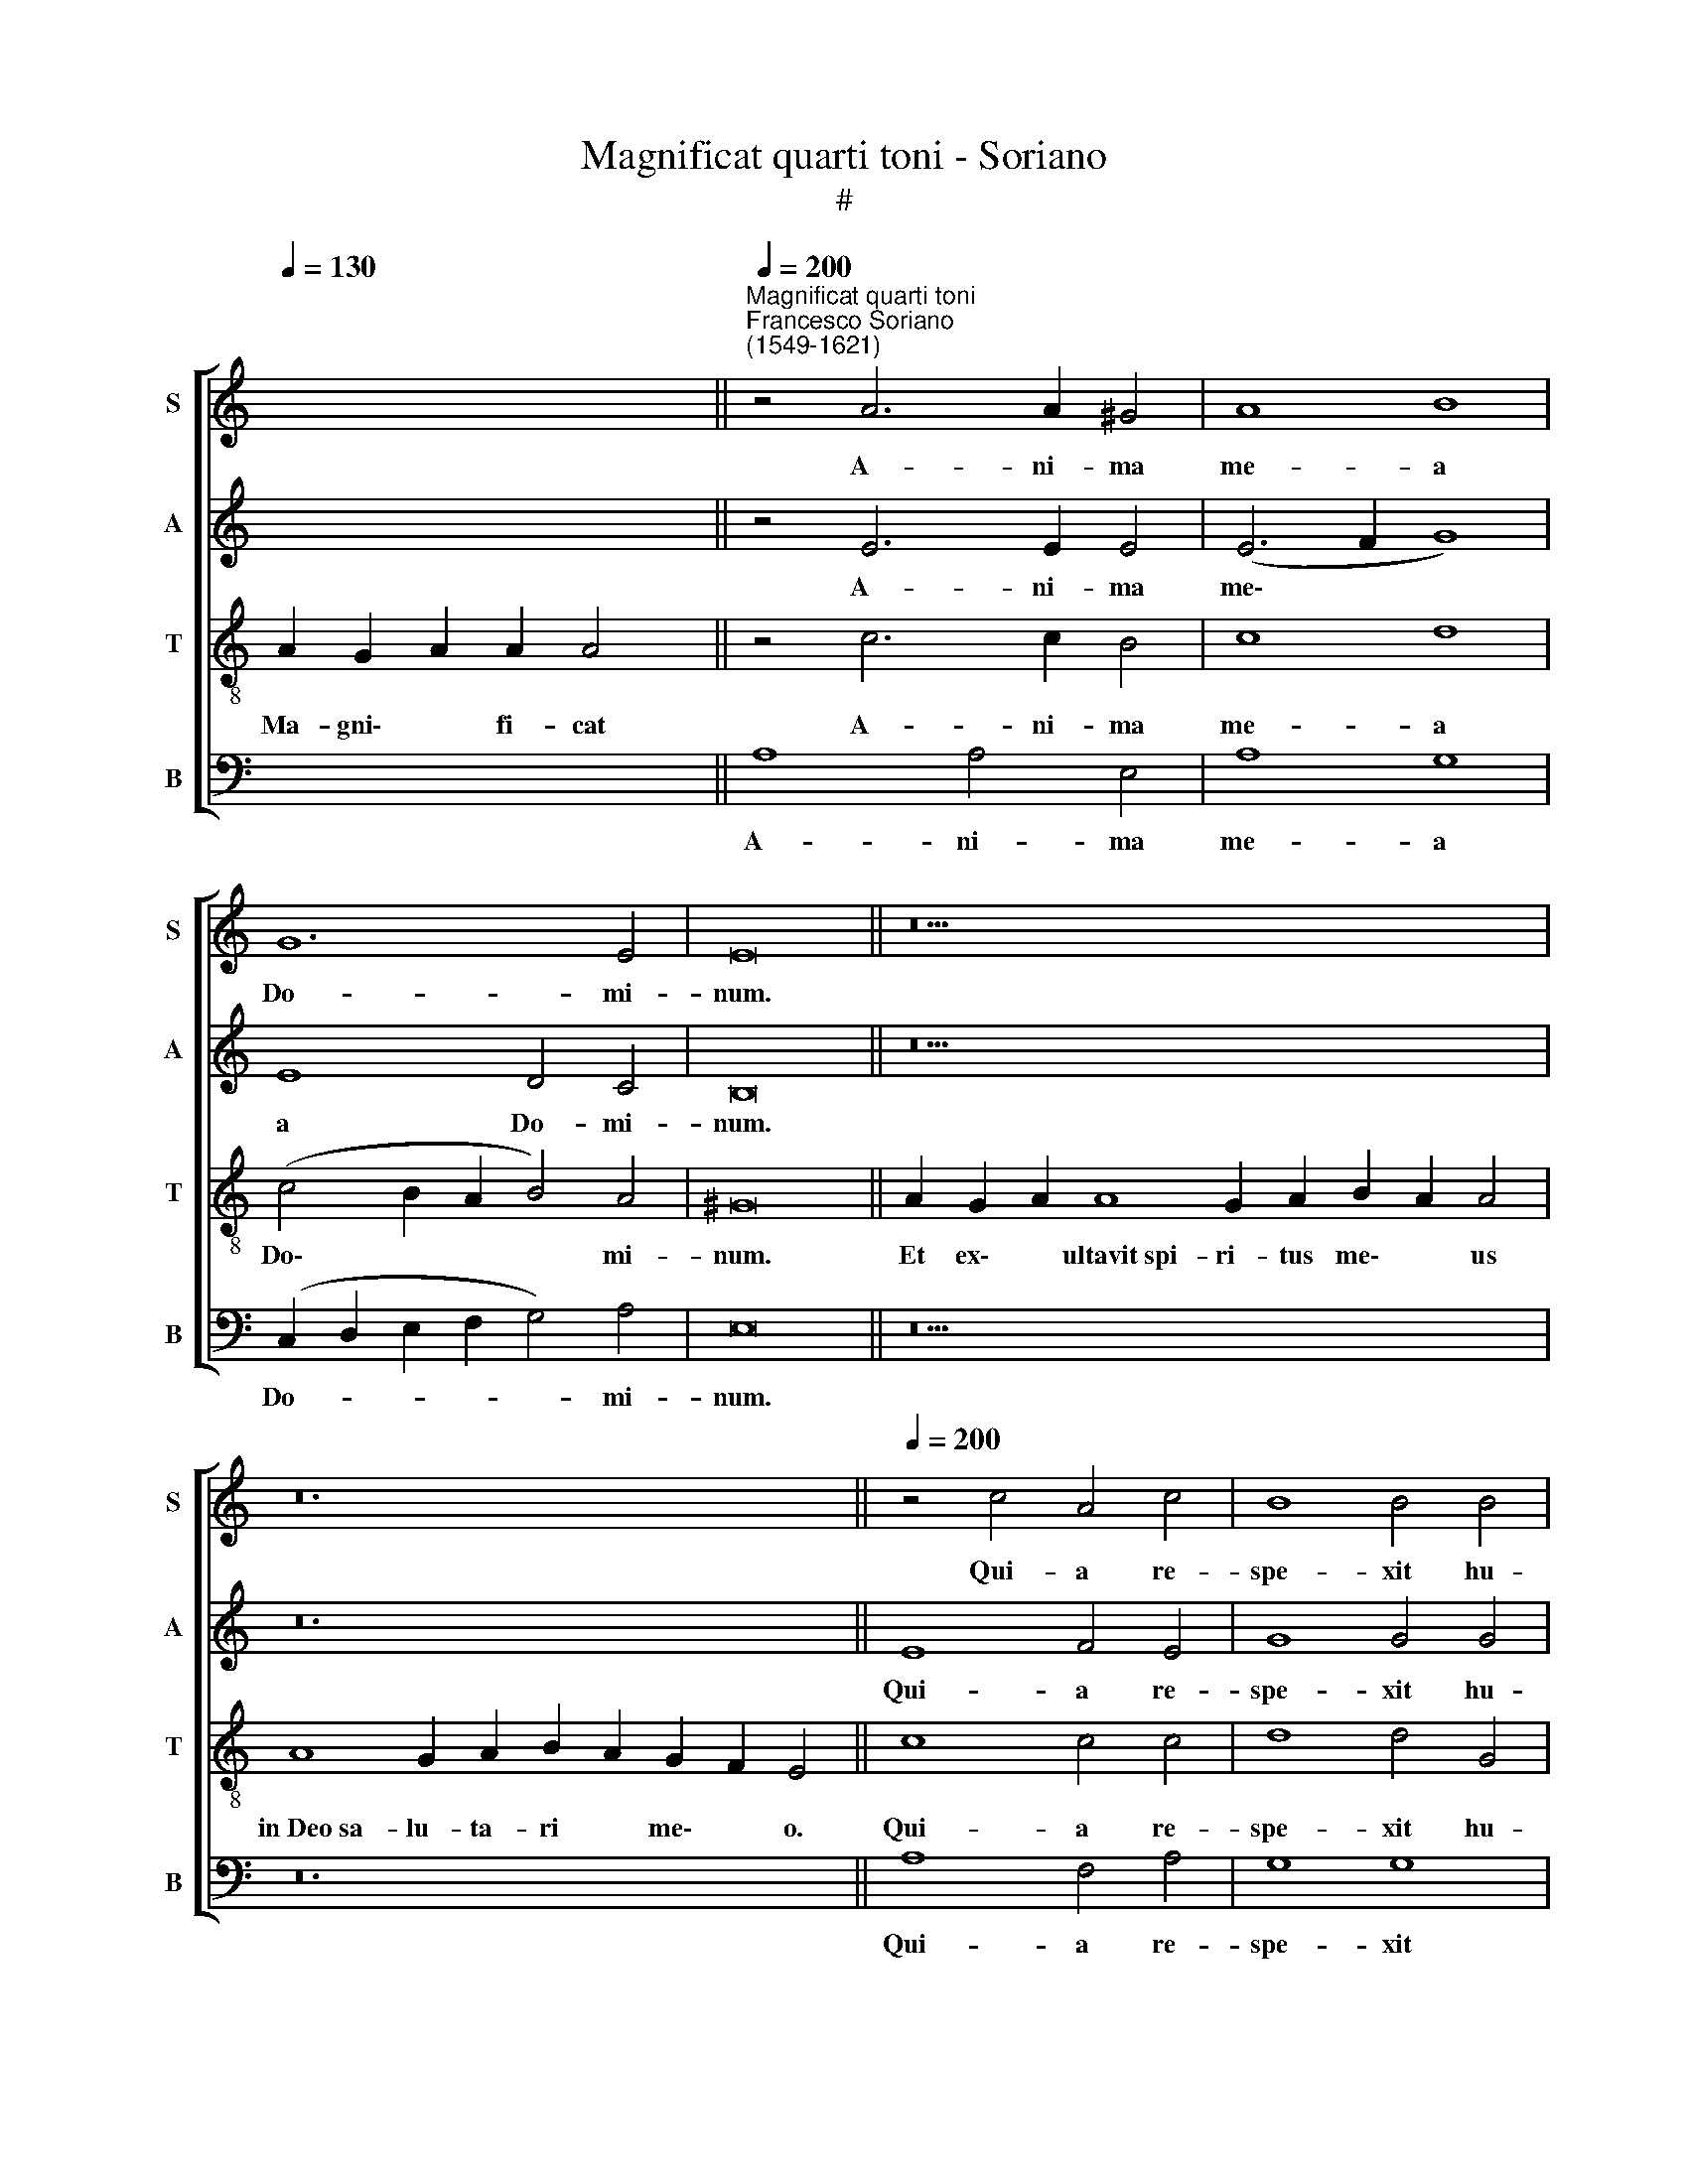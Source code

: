 X:1
T:Magnificat quarti toni - Soriano
T:#
%%score [ 1 2 3 4 ]
L:1/8
Q:1/4=130
M:none
K:C
V:1 treble nm="S" snm="S"
V:2 treble nm="A" snm="A"
V:3 treble-8 nm="T" snm="T"
V:4 bass nm="B" snm="B"
V:1
 x12 ||"^Magnificat quarti toni""^Francesco Soriano\n(1549-1621)"[Q:1/4=200] z4 A6 A2 ^G4 | A8 B8 | %3
w: |A- ni- ma|me- a|
 G12 E4 | E16 || z26 | z24 ||[Q:1/4=200][Q:1/4=200][Q:1/4=200][Q:1/4=200] z4 c4 A4 c4 | B8 B4 B4 | %9
w: Do- mi-|num.|||Qui- a re-|spe- xit hu-|
 c4 d4 G8 | G4 B4 (A2 B2 c2 A2 | B4) c4 (B2 A2 A4- | A4 ^G2 ^F2 G8) | A4 A8 A4 |[M:4/2] A8 G8 | %15
w: mi- li- ta-|tem an- cil\- * * *|* lae su\- * *||ae: ec- ce|e- nim|
 z16 | z16 | z4 c8 c4 | B6 c2 A8- | A4 ^G4 A8 | ^G16 || %21
w: ||o- mnes|ge- ne- ra\-|* ti- o-|nes.|
[Q:1/4=130][Q:1/4=130][Q:1/4=130][Q:1/4=130] z26 | z20 || %23
w: ||
[Q:1/4=200][Q:1/4=200][Q:1/4=200][Q:1/4=200] z16 | z16 | z16 | z16 | z4 (E2 F2 G2 E2 A4- | %28
w: ||||In * * * *|
 A4) G4 A8- |[M:4/2] (A4 G2 F2 E4 D4 | E4 D2 C2 D4) D4 | E4 G4 c6 c2 | B4 (B6 A2 A4) | ^G16 || %34
w: * pro- ge\-||* * * * ni-|es ti- men- ti-|bus e\- * *|um.|
[Q:1/4=130][Q:1/4=130][Q:1/4=130][Q:1/4=130] z24 | z24 || %36
w: ||
[M:4/2][Q:1/4=200][Q:1/4=200][Q:1/4=200][Q:1/4=200] z8 z4 E4 | A6 B2 c4 A4- | A4 c8 B4 | %39
w: De-|po- su- it po\-|* ten- tes|
 c4 (A8 G4) | A8 z4 A4- | A4 B8 G4 | c4 c4 A4 A4 | ^G16 || %44
w: de se\- *|de, et|* ex- al-|ta- vit hu- mi-|les.|
[Q:1/4=130][Q:1/4=130][Q:1/4=130][Q:1/4=130] z24 | z24 || %46
w: ||
[M:4/2][Q:1/4=200][Q:1/4=200][Q:1/4=200][Q:1/4=200] A8 A8- | A4 A4 A4 A4 | A8 A8- | A4 ^G4 A8 | %50
w: Su- sce\-|* pit Is- ra-|el pu\-|* e- rum|
 B16 | A16 | A12 A4 | A8 A4 A4 | A4 ^G4 (A6 =G2 | F4 E2 D2 C4) D4 | (E2 F2 G2 A2 B4) c4 | %57
w: su-|um,|re- cor-|da- tus mi-|se- ri- cor\- *|* * * * di-|ae * * * * su-|
 G4 (c6 B2 A4) | ^G16 ||[Q:1/4=130][Q:1/4=130][Q:1/4=130][Q:1/4=130] z24 | z26 || %61
w: ae, su\- * *|ae.|||
[M:4/2][Q:1/4=200][Q:1/4=200][Q:1/4=200][Q:1/4=200] A12 A4 | A8 A8 | G4 c8 (B4- | B2 A2 A8) ^G4 | %65
w: Glo- ri-|a Pa-|tri, et Fi\-|* * * li-|
 A4 A8 A4 | B6 B2 G8- | G16 | E16 | E16 ||[Q:1/4=130][Q:1/4=130][Q:1/4=130][Q:1/4=130] z24 | z24 |] %72
w: o, et Spi-|ri- tu- i||san-|cto.|||
V:2
 x8 x2 x2 || z4 E6 E2 E4 | (E6 F2 G8) | E8 D4 C4 | B,16 || z26 | z24 || E8 F4 E4 | G8 G4 G4 | %9
w: |A- ni- ma|me\- * *|a Do- mi-|num.|||Qui- a re-|spe- xit hu-|
 F4 D4 E8 | D4 G4 (E6 F2 | G12) F4 | E8 E8 | z4 E8 F4 |[M:4/2] F8 (E6 F2 | G4 F2 E2 D8) | z16 | %17
w: mi- li- ta-|tem an- cil\- *|* lae|su- ae:|ec- ce|e- nim *|||
 z4 G8 G4 | G6 G2 F4 F4 | E16 | E16 || z26 | z20 || E8 ^F4 G4- | G4 E4 C6 C2 | D4 (E6 C2 F4- | %26
w: o- mnes|ge- ne- ra- ti-|o-|nes.|||Et mi- se\-|* ri- cor- di-|a e\- * *|
 F4 E8 D4) | E4 G8 C4 | D4 E4 F4 F4- |[M:4/2] (F2 ED E4) A,4 (D4- | D2 C2 C8) B,4 | C4 E4 G6 G2 | %32
w: |ius a pro-|ge- ni- e in|* * * * pro- ge\-|* * * ni-|es ti- men- ti-|
 G8 E8 | E16 || z24 | z24 ||[M:4/2] z8 z4 A,4 | C6 D2 E4 F4 | (C2 D2 E2 F2 G8) | E4 F4 D8 | %40
w: bus e-|um.|||De-|po- su- it po-|ten\- * * * *|tes de se-|
 F4 F4 F4 E4 | (F2 E2 D2 C2 B,4) E4 | E12 E4 | E16 || z24 | z24 ||[M:4/2] E8 E8- | E4 E4 F4 F4 | %48
w: de, et ex- al-|ta\- * * * * vit|hu- mi-|les.|||Su- sce\-|* pit Is- ra-|
 E8 E8- | E4 E4 E8 | G16 | E16 | F12 E4 | F8 E4 A,4 | D4 E4 F4 E4 | D4 (C8 B,2 A,2 | %56
w: el pu\-|* e- rum|su-|um,|re- cor-|da- tus mi-|se- ri- cor- di-|ae su\- * *|
 G,8) E,4 (E4- | E2 D2 C2 B,2 A,2 B,2 C4) | B,16 || z24 | z26 ||[M:4/2] E12 E4 | F4 (E6 DC D4) | %63
w: * ae, su\-||ae.|||Glo- ri-|a Pa\- * * *|
 E4 G4 (G6 F2 | E12) E4 | E4 E8 ^F4 | G6 G2 E8 | (D12 C2 B,2 | C16) | B,16 || z24 | z24 |] %72
w: tri, et Fi\- *|* li-|o, et Spi-|ri- tu- i|san\- * *||cto.|||
V:3
 A2 G2 A2 A2 A4 || z4 c6 c2 B4 | c8 d8 | (c4 B2 A2 B4) A4 | ^G16 || A2 G2 A2 A8 G2 A2 B2 A2 A4 | %6
w: Ma- gni\- * fi- cat|A- ni- ma|me- a|Do\- * * * mi-|num.|Et ex\- * ultavit~spi- ri- tus me\- * us|
 A8 G2 A2 B2 A2 G2 F2 E4 || c8 c4 c4 | d8 d4 G4 | A4 B4 c8 | G4 d4 (c2 d2 e2 c2 | d4) e4 (d8 | %12
w: in~Deo~sa- lu- ta- ri * me\- * o.|Qui- a re-|spe- xit hu-|mi- li- ta-|tem an- cil\- * * *|* lae su\-|
 c4 B2 A2 B8) | A4 c8 c4 |[M:4/2][K:treble-8] c8 c4 c4 | c4 c4 B8 | G4 c8 B4 | c4 e8 e4 | %18
w: |ae: ec- ce|e- nim ex|hoc be- a-|tam me di-|cent o- mnes|
 d6 e2 c4 d4 | (B8 c8) | B16 || A2 G2 A2 A8 G2 A2 B2 A2 A4 | A2 A2 G2 A2 B2 A2 G2 F2 E4 || %23
w: ge- ne- ra- ti-|o\- *|nes.|Qui- a * fecit~mihi~ma- gna qui po- tens est,|et san- ctum no- men * e\- * ius.|
 z4 A8 B4 | c8 A4 F4- | F2 F2 (G4 A8- | A4 G4 F8) | E8 z8 | z8 z4 (F2 G2) | %29
w: Et mi-|se- ri- cor-|di- a e\- *||ius|in *|
[M:4/2][K:treble-8] (A2 B2 c8) B4 | A4 A4 G8 | z4 c4 e6 e2 | d8 c8 | B16 || %34
w: * * * pro-|ge- ni- es|ti- men- ti-|bus e-|um.|
 A2 G2 A2 A8 G2 A2 B2 A4 | A8 G2 A2 B2 A2 G2 F2 E4 ||[M:4/2][K:treble-8] z4 A4 c6 d2 | %37
w: Fe- cit * potentiam~in~bra- chi- o su- o,|dispersit~superbos~men- te cor- dis * su\- * i.|De- po- su-|
 e4 f4 (c6 d2 | e6 dc d8) | c4 F4 G8 | D4 d4 d4 e4 | (d2 c2 B2 A2 G4) B4 | (A6 B2 c4) c4 | B16 || %44
w: it po- ten\- *||tes de se-|de, et ex- al-|ta\- * * * * vit|hu\- * * mi-|les.|
 A2 G2 A2 A8 G2 A2 B2 A4 | A8 G2 A2 B2 A2 G2 F2 E4 ||[M:4/2][K:treble-8] ^c8 c8- | c4 ^c4 d8- | %48
w: ~E- su\- * rientes~im- ple- vit bo- nis|et~divites~di- mi- sit i\- * na\- * nes.|Su- sce\-|* pit Is\-|
 d4 =c4 c4 c4- | c4 B4 c8 | (d6 cd e4 d4- | d4 ^c2 B2 c8) | d4 d8 ^c4 | d8 ^c8 | z8 z4 A4 | %55
w: * ra- el pu\-|* e- rum|su\- * * * *||um, re- cor-|da- tus|mi-|
 A4 G4 A6 A2 | B8 G8 | E16- | E16 || A2 G2 A2 A8 G2 A2 B2 A4 | A8 G2 A2 B2 A2 G2 G2 F2 E4 || %61
w: se- ri- cor- di-|ae su-|ae.||Si- cut * locutus~est~ad pa- tres no- stros,|Abraham~et~semini e- ius in * sae- cu\- * la.|
[M:4/2][K:treble-8] c12 c4 | c8 A8 | B4 e8 (d4- | d2 c2 c2 BA B4) B4 | A4 ^c8 d4 | d6 d2 c4 (c4- | %67
w: Glo- ri-|a Pa-|tri, et Fi\-|* * * * * * li-|o, et Spi-|ri- tu- i san\-|
 c4 B2 A2 B8 | G6 E2 A8) | ^G16 || A2 G2 A2 A8 G2 A2 B2 A4 | A8 G2 A2 B2 A2 G2 F2 E4 |] %72
w: ||cto.|Si- cut * erat~in~principio,~et nunc, et sem- per,|et~in~saecula~sae- cu- lo- rum. * A\- * men.|
V:4
 x12 || A,8 A,4 E,4 | A,8 G,8 | (C,2 D,2 E,2 F,2 G,4) A,4 | E,16 || z26 | z24 || A,8 F,4 A,4 | %8
w: |A- ni- ma|me- a|Do- * * * * mi-|num.|||Qui- a re-|
 G,8 G,8 | z8 z4 C4 | B,4 G,4 A,8 | G,4 C,4 D,4 D,4 | E,8 E,8 | z4 A,8 F,4 |[M:4/2] F,8 C,4 C,4 | %15
w: spe- xit|hu-|mi- li- ta-|tem an- cil- lae|su- ae:|ec- ce|e- nim ex|
 E,4 F,4 G,8 | E,6 F,2 D,8 | C,4 C8 C,4 | G,6 E,2 F,4 D,4 | (E,8 A,,8) | E,16 || z26 | z20 || z16 | %24
w: hoc be- a-|tam me di-|cent o- mnes|ge- ne- ra- ti-|o\- *|nes.||||
 z16 | z8 z4 D,4- | D,4 G,,4 A,,4 B,,4 | C,4 (C,2 D,2 E,2 C,2 F,4- | F,4) E,4 D,4 D,4 | %29
w: |A|* pro- ge- ni-|e in * * * *|* pro- ge- ni-|
[M:4/2] C,8 z8 | z16 | z4 C,4 C,6 C,2 | G,,8 A,,8 | E,16 || z24 | z24 ||[M:4/2] A,8 A,8- | %37
w: es||ti- men- ti-|bus e-|um.|||De- po\-|
 A,4 A,4 A,4 A,4 | A,8 G,8 | A,8 B,8 | A,4 D,4 D,4 ^C,4 | D,8 E,8 | A,,12 A,,4 | E,16 || z24 | %45
w: * su- it po-|ten- tes|de se-|de, et ex- al-|ta- vit|hu- mi-|les.||
 z24 ||[M:4/2] A,8 A,8- | A,4 A,4 D,4 D,4 | A,,8 A,8- | A,4 E,4 A,8 | G,16 | A,16 | z4 D,8 A,4 | %53
w: |Su- sce\-|* pit Is- ra-|el pu\-|* e- rum|su-|um,|re- cor-|
 D,8 A,8 | z8 z4 A,,4 | D,4 E,4 F,6 F,2 | E,4 (E,6 D,2 C,2 B,,2 | C,2 B,,2 A,,2 G,,2 A,,8) | %58
w: da- tus|mi-|se- ri- cor- di-|ae su\- * * *||
 E,,16 || z24 | z26 ||[M:4/2] A,12 A,4 | A,8 F,8 | E,4 (C,2 D,2 E,2 F,2 G,4) | (A,6 G,F, E,4) E,4 | %65
w: ae.|||Glo- ri-|a Pa-|tri, et * * * *|Fi\- * * * li-|
 A,,4 A,8 D,4 | G,6 G,2 C,8 | (G,,16 | C,12 D,4) | E,16 || z24 | z24 |] %72
w: o, et Spi-|ri- tu- i|san\-||cto.|||

